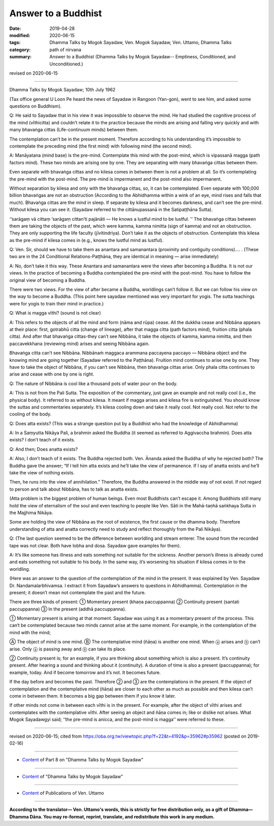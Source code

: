 ==========================================
Answer to a Buddhist
==========================================

:date: 2019-04-28
:modified: 2020-06-15
:tags: Dhamma Talks by Mogok Sayadaw, Ven. Mogok Sayadaw, Ven. Uttamo, Dhamma Talks
:category: path of nirvana
:summary: Answer to a Buddhist (Dhamma Talks by Mogok Sayadaw-- Emptiness, Conditioned, and Unconditioned.)

revised on 2020-06-15

------

Dhamma Talks by Mogok Sayadaw; 10th July 1962

(Tax office general U Loon Pe heard the news of Sayadaw in Rangoon (Yan-gon), went to see him, and asked some questions on Buddhism). 

Q: He said to Sayadaw that in his view it was impossible to observe the mind. He had studied the cognitive process of the mind (vīthicitta) and couldn’t relate it to the practice because the minds are arising and falling very quickly and with many bhavaṅga cittas (Life-continuum minds) between them. 

The contemplation can’t be in the present moment. Therefore according to his understanding it’s impossible to contemplate the preceding mind (the first mind) with following mind (the second mind). 

A: Manāyatana (mind base) is the pre-mind. Contemplate this mind with the post-mind, which is vipassanā magga (path factors mind). These two minds are arising one by one. They are separating with many bhavaṅga cittas between them. 

Even separate with bhavaṅga cittas and no kilesa comes in between them is not a problem at all. So it’s contemplating the pre-mind with the post-mind. The pre-mind is impermanent and the post-mind also impermanent. 

Without separation by kilesa and only with the bhavaṅga cittas, so, it can be contemplated. Even separate with 100,000 billion bhavaṅgas are not an obstruction (According to the Abhidhamma within a wink of an eye, mind rises and falls that much). Bhavaṅga cittas are the mind in sleep. If separate by kilesa and it becomes darkness, and can’t see the pre-mind. Without kilesa you can see it. (Sayadaw referred to the cittānupassanā in the Satipaṭṭhāna Sutta). 

‘‘sarāgaṃ vā cittaṃ ‘sarāgaṃ cittan’ti pajānāti — He knows a lustful mind to be lustful. ’’ The bhavaṅga cittas between them are taking the objects of the past, which were kamma, kamma nimitta (sign of kamma) and not an obstruction. They are only supporting the life faculty (jīvitindriya). Don’t take it as the objects of obstruction. Contemplate this kilesa as the pre-mind if kilesa comes in (e.g., knows the lustful mind as lustful). 

Q: Ven. Sir, should we have to take them as anantara and samanantara (proximity and contiguity conditions)…. . (These two are in the 24 Conditional Relations-Paṭṭhāna, they are identical in meaning — arise immediately)

A: No, don’t take it this way. These Anantara and samanantara were the views after becoming a Buddha. It is not our views. In the practice of becoming a Buddha contemplated the pre-mind with the post-mind. You have to follow the original view of becoming a Buddha. 

There were two views. For the view of after became a Buddha, worldlings can’t follow it. But we can follow his view on the way to become a Buddha. (This point here sayadaw mentioned was very important for yogis. The sutta teachings were for yogis to train their mind in practice.)

Q: What is magga vīthi? (sound is not clear)

A: This refers to the objects of all the mind and form (nāma and rūpa) cease. All the dukkha cease and Nibbāna appears at their place: first, gotrabhū citta (change of lineage), after that magga citta (path factors mind), fruition citta (phala citta). And after that bhavaṅga cittas-they can’t see Nibbāna, it take the objects of kamma, kamma nimitta, and then paccavekkhana (reviewing mind) arises and seeing Nibbāna again. 

Bhavaṅga citta can’t see Nibbāna. Nibbānaṁ maggaca arammana paccayena paccayo — Nibbāna object and the knowing mind are going together (Sayadaw referred to the Paṭṭhāna). Fruition mind continues to arise one by one. They have to take the object of Nibbāna, if you can’t see Nibbāna, then bhavaṅga cittas arise. Only phala citta continues to arise and cease with one by one is right. 

Q: The nature of Nibbāna is cool like a thousand pots of water pour on the body. 

A: This is not from the Pali Sutta. The exposition of the commentary, just gave an example and not really cool (i.e., the physical body). It referred to as without kilesa. It meant if magga arises and kilesa fire is extinguished. You should know the suttas and commentaries separately. It’s kilesa cooling down and take it really cool. Not really cool. Not refer to the cooling of the body. 

Q: Does atta exists? (This was a strange question put by a Buddhist who had the knowledge of Abhidhamma)

A: In a Saṃyutta Nikāya Pali, a brahmin asked the Buddha (it seemed as referred to Aggivaccha brahmin). Does atta exists? I don’t teach of it exists. 

Q: And then; Does anatta exists?

A: Also, I don’t teach of it exists. The Buddha rejected both. Ven. Ānanda asked the Buddha of why he rejected both? The Buddha gave the answer; “If I tell him atta exists and he’ll take the view of permanence. If I say of anatta exists and he’ll take the view of nothing exists. 

Then, he runs into the view of annihilation.” Therefore, the Buddha answered in the middle way of not exist. If not regard to person and talk about Nibbāna, has to talk as anatta exists. 

(Atta problem is the biggest problem of human beings. Even most Buddhists can’t escape it. Among Buddhists still many hold the view of eternalism of the soul and even teaching to people like Ven. Sāti in the Mahā-taṇhā saṅkhaya Sutta in the Majjhima Nikāya. 

Some are holding the view of Nibbāna as the root of existence, the first cause or the dhamma body. Therefore understanding of atta and anatta correctly need to study and reflect thoroughly from the Pali Nikāya). 

Q: (The last question seemed to be the difference between worldling and stream enterer. The sound from the recorded tape was not clear. Both have lobha and dosa. Sayadaw gave examples for them). 

A: It’s like someone has illness and eats something not suitable for the sickness. Another person’s illness is already cured and eats something not suitable to his body. In the same way, it’s worsening his situation if kilesa comes in to the worldling. 

(Here was an answer to the question of the contemplation of the mind in the present. It was explained by Ven. Sayadaw Dr. Nandamalarbhivamsa. I extract it from Sayadaw’s answers to questions in Abhidhamma). Contemplation in the present; it doesn’t mean not contemplate the past and the future.

There are three kinds of present: ① Momentary present (khaṇa paccuppanna) ② Continuity present (santati paccuppanna) ③ In the present (addhā paccuppanna). 

① Momentary present is arising at that moment. Sayadaw was using it as a momentary present of the process. This can‘t be contemplated because two minds cannot arise at the same moment. For example, in the contemplation of the mind with the mind;

Ⓐ The object of mind is one mind. Ⓑ The contemplative mind (ñāṇa) is another one mind. When ⓐ arises and ⓑ can’t arise. Only ⓐ is passing away and ⓑ can take its place.

② Continuity present is; for an example, if you are thinking about something which is also a present. It’s continuity present. After hearing a sound and thinking about it (continuity). A duration of time is also a present (paccuppanna); for example, today. And if become tomorrow and it’s not. It becomes future.

If the day before and becomes the past. Therefore ② and ③ are the contemplations in the present. If the object of contemplation and the contemplative mind (ñāṇa) are closer to each other as much as possible and then kilesa can’t come in between them. It becomes a big gap between them if you know it later.

If other minds not come in between each vīthi is in the present. For example, after the object of vīthi arises and contemplates with the contemplative vīthi. After seeing an object and ñāṇa comes in; like or dislike not arises. What Mogok Sayadawgyi said; ‘‘the pre-mind is anicca, and the post-mind is magga’’ were referred to these.

------

revised on 2020-06-15; cited from https://oba.org.tw/viewtopic.php?f=22&t=4192&p=35962#p35962 (posted on 2019-02-16)

------

- `Content <{filename}pt08-content-of-part08%zh.rst>`__ of Part 8 on "Dhamma Talks by Mogok Sayadaw"

------

- `Content <{filename}content-of-dhamma-talks-by-mogok-sayadaw%zh.rst>`__ of "Dhamma Talks by Mogok Sayadaw"

------

- `Content <{filename}../publication-of-ven-uttamo%zh.rst>`__ of Publications of Ven. Uttamo

------

**According to the translator— Ven. Uttamo's words, this is strictly for free distribution only, as a gift of Dhamma—Dhamma Dāna. You may re-format, reprint, translate, and redistribute this work in any medium.**

..
  06-11 rev. replace "Yan-gon" with "Rangoon (Yan-gon)"; proofread by bhante
  2020-05-31 proofread by bhante; replace "Rangoon" with "Yan-gon"
  2020-03-03 rev. title while editing PDF
  10-02 rev. proofread by bhante
  2019-04-26  create rst; post on 04-28